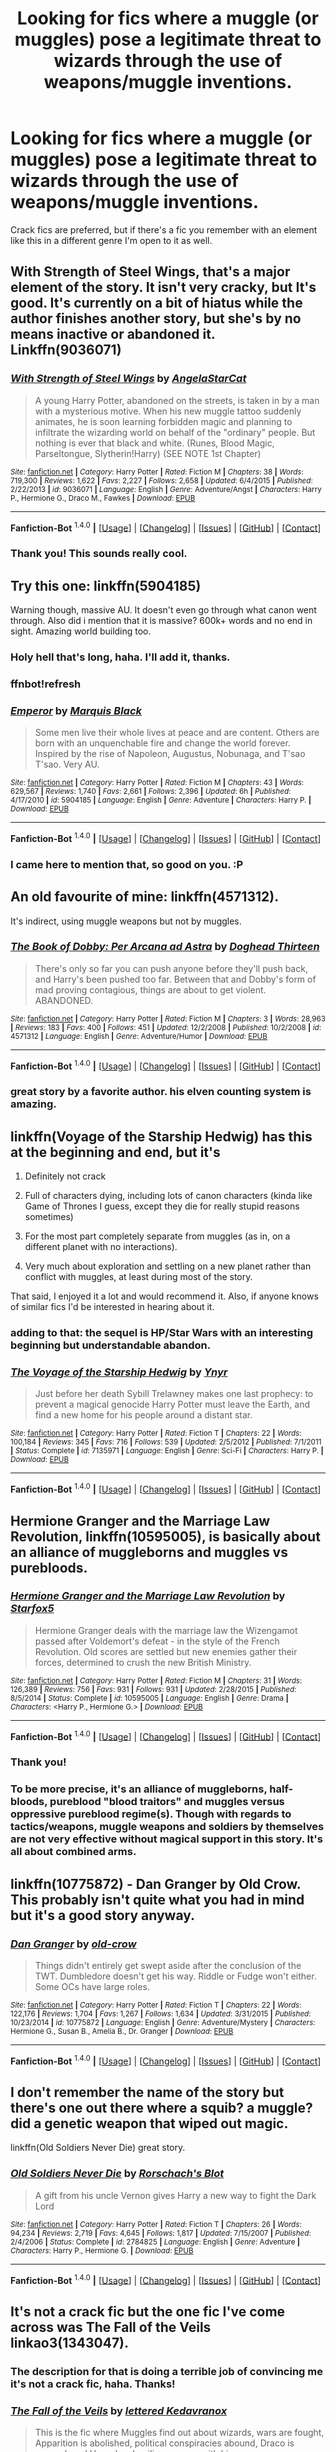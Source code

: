 #+TITLE: Looking for fics where a muggle (or muggles) pose a legitimate threat to wizards through the use of weapons/muggle inventions.

* Looking for fics where a muggle (or muggles) pose a legitimate threat to wizards through the use of weapons/muggle inventions.
:PROPERTIES:
:Author: LaraCroftWithBCups
:Score: 8
:DateUnix: 1452698361.0
:DateShort: 2016-Jan-13
:FlairText: Request
:END:
Crack fics are preferred, but if there's a fic you remember with an element like this in a different genre I'm open to it as well.


** With Strength of Steel Wings, that's a major element of the story. It isn't very cracky, but It's good. It's currently on a bit of hiatus while the author finishes another story, but she's by no means inactive or abandoned it. Linkffn(9036071)
:PROPERTIES:
:Author: Iocabus
:Score: 6
:DateUnix: 1452700972.0
:DateShort: 2016-Jan-13
:END:

*** [[http://www.fanfiction.net/s/9036071/1/][*/With Strength of Steel Wings/*]] by [[https://www.fanfiction.net/u/717542/AngelaStarCat][/AngelaStarCat/]]

#+begin_quote
  A young Harry Potter, abandoned on the streets, is taken in by a man with a mysterious motive. When his new muggle tattoo suddenly animates, he is soon learning forbidden magic and planning to infiltrate the wizarding world on behalf of the "ordinary" people. But nothing is ever that black and white. (Runes, Blood Magic, Parseltongue, Slytherin!Harry) (SEE NOTE 1st Chapter)
#+end_quote

^{/Site/: [[http://www.fanfiction.net/][fanfiction.net]] *|* /Category/: Harry Potter *|* /Rated/: Fiction M *|* /Chapters/: 38 *|* /Words/: 719,300 *|* /Reviews/: 1,622 *|* /Favs/: 2,227 *|* /Follows/: 2,658 *|* /Updated/: 6/4/2015 *|* /Published/: 2/22/2013 *|* /id/: 9036071 *|* /Language/: English *|* /Genre/: Adventure/Angst *|* /Characters/: Harry P., Hermione G., Draco M., Fawkes *|* /Download/: [[http://www.p0ody-files.com/ff_to_ebook/mobile/makeEpub.php?id=9036071][EPUB]]}

--------------

*Fanfiction-Bot* ^{1.4.0} *|* [[[https://github.com/tusing/reddit-ffn-bot/wiki/Usage][Usage]]] | [[[https://github.com/tusing/reddit-ffn-bot/wiki/Changelog][Changelog]]] | [[[https://github.com/tusing/reddit-ffn-bot/issues/][Issues]]] | [[[https://github.com/tusing/reddit-ffn-bot/][GitHub]]] | [[[https://www.reddit.com/message/compose?to=%2Fu%2Ftusing][Contact]]]
:PROPERTIES:
:Author: FanfictionBot
:Score: 3
:DateUnix: 1452702078.0
:DateShort: 2016-Jan-13
:END:


*** Thank you! This sounds really cool.
:PROPERTIES:
:Author: LaraCroftWithBCups
:Score: 1
:DateUnix: 1452701158.0
:DateShort: 2016-Jan-13
:END:


** Try this one: linkffn(5904185)

Warning though, massive AU. It doesn't even go through what canon went through. Also did i mention that it is massive? 600k+ words and no end in sight. Amazing world building too.
:PROPERTIES:
:Author: firingmahlazors
:Score: 4
:DateUnix: 1452699617.0
:DateShort: 2016-Jan-13
:END:

*** Holy hell that's long, haha. I'll add it, thanks.
:PROPERTIES:
:Author: LaraCroftWithBCups
:Score: 1
:DateUnix: 1452700642.0
:DateShort: 2016-Jan-13
:END:


*** ffnbot!refresh
:PROPERTIES:
:Author: Averant
:Score: 1
:DateUnix: 1452701849.0
:DateShort: 2016-Jan-13
:END:


*** [[http://www.fanfiction.net/s/5904185/1/][*/Emperor/*]] by [[https://www.fanfiction.net/u/1227033/Marquis-Black][/Marquis Black/]]

#+begin_quote
  Some men live their whole lives at peace and are content. Others are born with an unquenchable fire and change the world forever. Inspired by the rise of Napoleon, Augustus, Nobunaga, and T'sao T'sao. Very AU.
#+end_quote

^{/Site/: [[http://www.fanfiction.net/][fanfiction.net]] *|* /Category/: Harry Potter *|* /Rated/: Fiction M *|* /Chapters/: 43 *|* /Words/: 629,567 *|* /Reviews/: 1,740 *|* /Favs/: 2,661 *|* /Follows/: 2,396 *|* /Updated/: 6h *|* /Published/: 4/17/2010 *|* /id/: 5904185 *|* /Language/: English *|* /Genre/: Adventure *|* /Characters/: Harry P. *|* /Download/: [[http://www.p0ody-files.com/ff_to_ebook/mobile/makeEpub.php?id=5904185][EPUB]]}

--------------

*Fanfiction-Bot* ^{1.4.0} *|* [[[https://github.com/tusing/reddit-ffn-bot/wiki/Usage][Usage]]] | [[[https://github.com/tusing/reddit-ffn-bot/wiki/Changelog][Changelog]]] | [[[https://github.com/tusing/reddit-ffn-bot/issues/][Issues]]] | [[[https://github.com/tusing/reddit-ffn-bot/][GitHub]]] | [[[https://www.reddit.com/message/compose?to=%2Fu%2Ftusing][Contact]]]
:PROPERTIES:
:Author: FanfictionBot
:Score: 1
:DateUnix: 1452702392.0
:DateShort: 2016-Jan-13
:END:


*** I came here to mention that, so good on you. :P
:PROPERTIES:
:Author: Magnive
:Score: 1
:DateUnix: 1452722973.0
:DateShort: 2016-Jan-14
:END:


** An old favourite of mine: linkffn(4571312).

It's indirect, using muggle weapons but not by muggles.
:PROPERTIES:
:Author: Raspberrypirate
:Score: 4
:DateUnix: 1452717772.0
:DateShort: 2016-Jan-14
:END:

*** [[http://www.fanfiction.net/s/4571312/1/][*/The Book of Dobby: Per Arcana ad Astra/*]] by [[https://www.fanfiction.net/u/1205826/Doghead-Thirteen][/Doghead Thirteen/]]

#+begin_quote
  There's only so far you can push anyone before they'll push back, and Harry's been pushed too far. Between that and Dobby's form of mad proving contagious, things are about to get violent. ABANDONED.
#+end_quote

^{/Site/: [[http://www.fanfiction.net/][fanfiction.net]] *|* /Category/: Harry Potter *|* /Rated/: Fiction M *|* /Chapters/: 3 *|* /Words/: 28,963 *|* /Reviews/: 183 *|* /Favs/: 400 *|* /Follows/: 451 *|* /Updated/: 12/2/2008 *|* /Published/: 10/2/2008 *|* /id/: 4571312 *|* /Language/: English *|* /Genre/: Adventure/Humor *|* /Download/: [[http://www.p0ody-files.com/ff_to_ebook/mobile/makeEpub.php?id=4571312][EPUB]]}

--------------

*Fanfiction-Bot* ^{1.4.0} *|* [[[https://github.com/tusing/reddit-ffn-bot/wiki/Usage][Usage]]] | [[[https://github.com/tusing/reddit-ffn-bot/wiki/Changelog][Changelog]]] | [[[https://github.com/tusing/reddit-ffn-bot/issues/][Issues]]] | [[[https://github.com/tusing/reddit-ffn-bot/][GitHub]]] | [[[https://www.reddit.com/message/compose?to=%2Fu%2Ftusing][Contact]]]
:PROPERTIES:
:Author: FanfictionBot
:Score: 3
:DateUnix: 1452717784.0
:DateShort: 2016-Jan-14
:END:


*** great story by a favorite author. his elven counting system is amazing.
:PROPERTIES:
:Author: sfjoellen
:Score: 2
:DateUnix: 1452729417.0
:DateShort: 2016-Jan-14
:END:


** linkffn(Voyage of the Starship Hedwig) has this at the beginning and end, but it's

1. Definitely not crack

2. Full of characters dying, including lots of canon characters (kinda like Game of Thrones I guess, except they die for really stupid reasons sometimes)

3. For the most part completely separate from muggles (as in, on a different planet with no interactions).

4. Very much about exploration and settling on a new planet rather than conflict with muggles, at least during most of the story.

That said, I enjoyed it a lot and would recommend it. Also, if anyone knows of similar fics I'd be interested in hearing about it.
:PROPERTIES:
:Author: waylandertheslayer
:Score: 4
:DateUnix: 1452736297.0
:DateShort: 2016-Jan-14
:END:

*** adding to that: the sequel is HP/Star Wars with an interesting beginning but understandable abandon.
:PROPERTIES:
:Author: UndeadBBQ
:Score: 3
:DateUnix: 1452783395.0
:DateShort: 2016-Jan-14
:END:


*** [[http://www.fanfiction.net/s/7135971/1/][*/The Voyage of the Starship Hedwig/*]] by [[https://www.fanfiction.net/u/2409341/Ynyr][/Ynyr/]]

#+begin_quote
  Just before her death Sybill Trelawney makes one last prophecy: to prevent a magical genocide Harry Potter must leave the Earth, and find a new home for his people around a distant star.
#+end_quote

^{/Site/: [[http://www.fanfiction.net/][fanfiction.net]] *|* /Category/: Harry Potter *|* /Rated/: Fiction T *|* /Chapters/: 22 *|* /Words/: 100,184 *|* /Reviews/: 345 *|* /Favs/: 716 *|* /Follows/: 539 *|* /Updated/: 2/5/2012 *|* /Published/: 7/1/2011 *|* /Status/: Complete *|* /id/: 7135971 *|* /Language/: English *|* /Genre/: Sci-Fi *|* /Characters/: Harry P. *|* /Download/: [[http://www.p0ody-files.com/ff_to_ebook/mobile/makeEpub.php?id=7135971][EPUB]]}

--------------

*Fanfiction-Bot* ^{1.4.0} *|* [[[https://github.com/tusing/reddit-ffn-bot/wiki/Usage][Usage]]] | [[[https://github.com/tusing/reddit-ffn-bot/wiki/Changelog][Changelog]]] | [[[https://github.com/tusing/reddit-ffn-bot/issues/][Issues]]] | [[[https://github.com/tusing/reddit-ffn-bot/][GitHub]]] | [[[https://www.reddit.com/message/compose?to=%2Fu%2Ftusing][Contact]]]
:PROPERTIES:
:Author: FanfictionBot
:Score: 2
:DateUnix: 1452736319.0
:DateShort: 2016-Jan-14
:END:


** *Hermione Granger and the Marriage Law Revolution*, linkffn(10595005), is basically about an alliance of muggleborns and muggles vs purebloods.
:PROPERTIES:
:Author: InquisitorCOC
:Score: 3
:DateUnix: 1452705686.0
:DateShort: 2016-Jan-13
:END:

*** [[http://www.fanfiction.net/s/10595005/1/][*/Hermione Granger and the Marriage Law Revolution/*]] by [[https://www.fanfiction.net/u/2548648/Starfox5][/Starfox5/]]

#+begin_quote
  Hermione Granger deals with the marriage law the Wizengamot passed after Voldemort's defeat - in the style of the French Revolution. Old scores are settled but new enemies gather their forces, determined to crush the new British Ministry.
#+end_quote

^{/Site/: [[http://www.fanfiction.net/][fanfiction.net]] *|* /Category/: Harry Potter *|* /Rated/: Fiction M *|* /Chapters/: 31 *|* /Words/: 126,389 *|* /Reviews/: 756 *|* /Favs/: 931 *|* /Follows/: 931 *|* /Updated/: 2/28/2015 *|* /Published/: 8/5/2014 *|* /Status/: Complete *|* /id/: 10595005 *|* /Language/: English *|* /Genre/: Drama *|* /Characters/: <Harry P., Hermione G.> *|* /Download/: [[http://www.p0ody-files.com/ff_to_ebook/mobile/makeEpub.php?id=10595005][EPUB]]}

--------------

*Fanfiction-Bot* ^{1.4.0} *|* [[[https://github.com/tusing/reddit-ffn-bot/wiki/Usage][Usage]]] | [[[https://github.com/tusing/reddit-ffn-bot/wiki/Changelog][Changelog]]] | [[[https://github.com/tusing/reddit-ffn-bot/issues/][Issues]]] | [[[https://github.com/tusing/reddit-ffn-bot/][GitHub]]] | [[[https://www.reddit.com/message/compose?to=%2Fu%2Ftusing][Contact]]]
:PROPERTIES:
:Author: FanfictionBot
:Score: 1
:DateUnix: 1452705703.0
:DateShort: 2016-Jan-13
:END:


*** Thank you!
:PROPERTIES:
:Author: LaraCroftWithBCups
:Score: 1
:DateUnix: 1452706194.0
:DateShort: 2016-Jan-13
:END:


*** To be more precise, it's an alliance of muggleborns, half-bloods, pureblood "blood traitors" and muggles versus oppressive pureblood regime(s). Though with regards to tactics/weapons, muggle weapons and soldiers by themselves are not very effective without magical support in this story. It's all about combined arms.
:PROPERTIES:
:Author: Starfox5
:Score: 1
:DateUnix: 1452754551.0
:DateShort: 2016-Jan-14
:END:


** linkffn(10775872) - Dan Granger by Old Crow. This probably isn't quite what you had in mind but it's a good story anyway.
:PROPERTIES:
:Author: rpeh
:Score: 3
:DateUnix: 1452712268.0
:DateShort: 2016-Jan-13
:END:

*** [[http://www.fanfiction.net/s/10775872/1/][*/Dan Granger/*]] by [[https://www.fanfiction.net/u/616007/old-crow][/old-crow/]]

#+begin_quote
  Things didn't entirely get swept aside after the conclusion of the TWT. Dumbledore doesn't get his way. Riddle or Fudge won't either. Some OCs have large roles.
#+end_quote

^{/Site/: [[http://www.fanfiction.net/][fanfiction.net]] *|* /Category/: Harry Potter *|* /Rated/: Fiction T *|* /Chapters/: 22 *|* /Words/: 122,176 *|* /Reviews/: 1,704 *|* /Favs/: 1,267 *|* /Follows/: 1,634 *|* /Updated/: 3/31/2015 *|* /Published/: 10/23/2014 *|* /id/: 10775872 *|* /Language/: English *|* /Genre/: Adventure/Mystery *|* /Characters/: Hermione G., Susan B., Amelia B., Dr. Granger *|* /Download/: [[http://www.p0ody-files.com/ff_to_ebook/mobile/makeEpub.php?id=10775872][EPUB]]}

--------------

*Fanfiction-Bot* ^{1.4.0} *|* [[[https://github.com/tusing/reddit-ffn-bot/wiki/Usage][Usage]]] | [[[https://github.com/tusing/reddit-ffn-bot/wiki/Changelog][Changelog]]] | [[[https://github.com/tusing/reddit-ffn-bot/issues/][Issues]]] | [[[https://github.com/tusing/reddit-ffn-bot/][GitHub]]] | [[[https://www.reddit.com/message/compose?to=%2Fu%2Ftusing][Contact]]]
:PROPERTIES:
:Author: FanfictionBot
:Score: 1
:DateUnix: 1452712281.0
:DateShort: 2016-Jan-13
:END:


** I don't remember the name of the story but there's one out there where a squib? a muggle? did a genetic weapon that wiped out magic.

linkffn(Old Soldiers Never Die) great story.
:PROPERTIES:
:Author: sfjoellen
:Score: 3
:DateUnix: 1452729704.0
:DateShort: 2016-Jan-14
:END:

*** [[http://www.fanfiction.net/s/2784825/1/][*/Old Soldiers Never Die/*]] by [[https://www.fanfiction.net/u/686093/Rorschach-s-Blot][/Rorschach's Blot/]]

#+begin_quote
  A gift from his uncle Vernon gives Harry a new way to fight the Dark Lord
#+end_quote

^{/Site/: [[http://www.fanfiction.net/][fanfiction.net]] *|* /Category/: Harry Potter *|* /Rated/: Fiction T *|* /Chapters/: 26 *|* /Words/: 94,234 *|* /Reviews/: 2,719 *|* /Favs/: 4,645 *|* /Follows/: 1,817 *|* /Updated/: 7/15/2007 *|* /Published/: 2/4/2006 *|* /Status/: Complete *|* /id/: 2784825 *|* /Language/: English *|* /Genre/: Adventure *|* /Characters/: Harry P., Hermione G. *|* /Download/: [[http://www.p0ody-files.com/ff_to_ebook/mobile/makeEpub.php?id=2784825][EPUB]]}

--------------

*Fanfiction-Bot* ^{1.4.0} *|* [[[https://github.com/tusing/reddit-ffn-bot/wiki/Usage][Usage]]] | [[[https://github.com/tusing/reddit-ffn-bot/wiki/Changelog][Changelog]]] | [[[https://github.com/tusing/reddit-ffn-bot/issues/][Issues]]] | [[[https://github.com/tusing/reddit-ffn-bot/][GitHub]]] | [[[https://www.reddit.com/message/compose?to=%2Fu%2Ftusing][Contact]]]
:PROPERTIES:
:Author: FanfictionBot
:Score: 1
:DateUnix: 1452729738.0
:DateShort: 2016-Jan-14
:END:


** It's not a crack fic but the one fic I've come across was The Fall of the Veils linkao3(1343047).
:PROPERTIES:
:Author: Dimplz
:Score: 2
:DateUnix: 1452702457.0
:DateShort: 2016-Jan-13
:END:

*** The description for that is doing a terrible job of convincing me it's not a crack fic, haha. Thanks!
:PROPERTIES:
:Author: LaraCroftWithBCups
:Score: 3
:DateUnix: 1452704160.0
:DateShort: 2016-Jan-13
:END:


*** [[http://archiveofourown.org/works/1343047][*/The Fall of the Veils/*]] by [[http://archiveofourown.org/users/lettered/pseuds/lettered%20http://archiveofourown.org/users/Kedavranox/pseuds/Kedavranox][/lettered Kedavranox/]]

#+begin_quote
  This is the fic where Muggles find out about wizards, wars are fought, Apparition is abolished, political conspiracies abound, Draco is asexual, and Harry has Legilimency sex with him.
#+end_quote

^{/Site/: [[http://www.archiveofourown.org/][Archive of Our Own]] *|* /Fandom/: Harry Potter - J. K. Rowling *|* /Published/: 2014-03-20 *|* /Words/: 60501 *|* /Chapters/: 1/1 *|* /Comments/: 47 *|* /Kudos/: 510 *|* /Bookmarks/: 157 *|* /Hits/: 16458 *|* /ID/: 1343047 *|* /Download/: [[http://archiveofourown.org/][EPUB]]}

--------------

*Fanfiction-Bot* ^{1.4.0} *|* [[[https://github.com/tusing/reddit-ffn-bot/wiki/Usage][Usage]]] | [[[https://github.com/tusing/reddit-ffn-bot/wiki/Changelog][Changelog]]] | [[[https://github.com/tusing/reddit-ffn-bot/issues/][Issues]]] | [[[https://github.com/tusing/reddit-ffn-bot/][GitHub]]] | [[[https://www.reddit.com/message/compose?to=%2Fu%2Ftusing][Contact]]]
:PROPERTIES:
:Author: FanfictionBot
:Score: 1
:DateUnix: 1452702481.0
:DateShort: 2016-Jan-13
:END:


** linkffn(Elsewhere, but not Elsewhen) has a brilliantly written scene involving Hermione explaining this to Voldemort and Lucius Malfoy. Also, the rest of the fic is cool, but it's abandoned... :-(
:PROPERTIES:
:Author: Karinta
:Score: 2
:DateUnix: 1452700871.0
:DateShort: 2016-Jan-13
:END:

*** I'd read it just for the part you described, haha. Thank you.
:PROPERTIES:
:Author: LaraCroftWithBCups
:Score: 2
:DateUnix: 1452701658.0
:DateShort: 2016-Jan-13
:END:


*** [[http://www.fanfiction.net/s/7118223/1/][*/Elsewhere, but not Elsewhen/*]] by [[https://www.fanfiction.net/u/699762/The-Mad-Mad-Reviewer][/The Mad Mad Reviewer/]]

#+begin_quote
  Thestrals can go a lot more places than just wherever you need to go. Unfortunately for Harry Potter, Voldemort is more than aware of this, and doesn't want to deal with Harry Potter anymore.
#+end_quote

^{/Site/: [[http://www.fanfiction.net/][fanfiction.net]] *|* /Category/: Harry Potter *|* /Rated/: Fiction M *|* /Chapters/: 25 *|* /Words/: 73,640 *|* /Reviews/: 795 *|* /Favs/: 1,816 *|* /Follows/: 2,138 *|* /Updated/: 12/29/2012 *|* /Published/: 6/25/2011 *|* /id/: 7118223 *|* /Language/: English *|* /Genre/: Adventure *|* /Characters/: Harry P. *|* /Download/: [[http://www.p0ody-files.com/ff_to_ebook/mobile/makeEpub.php?id=7118223][EPUB]]}

--------------

*Fanfiction-Bot* ^{1.4.0} *|* [[[https://github.com/tusing/reddit-ffn-bot/wiki/Usage][Usage]]] | [[[https://github.com/tusing/reddit-ffn-bot/wiki/Changelog][Changelog]]] | [[[https://github.com/tusing/reddit-ffn-bot/issues/][Issues]]] | [[[https://github.com/tusing/reddit-ffn-bot/][GitHub]]] | [[[https://www.reddit.com/message/compose?to=%2Fu%2Ftusing][Contact]]]
:PROPERTIES:
:Author: FanfictionBot
:Score: 1
:DateUnix: 1452702171.0
:DateShort: 2016-Jan-13
:END:
